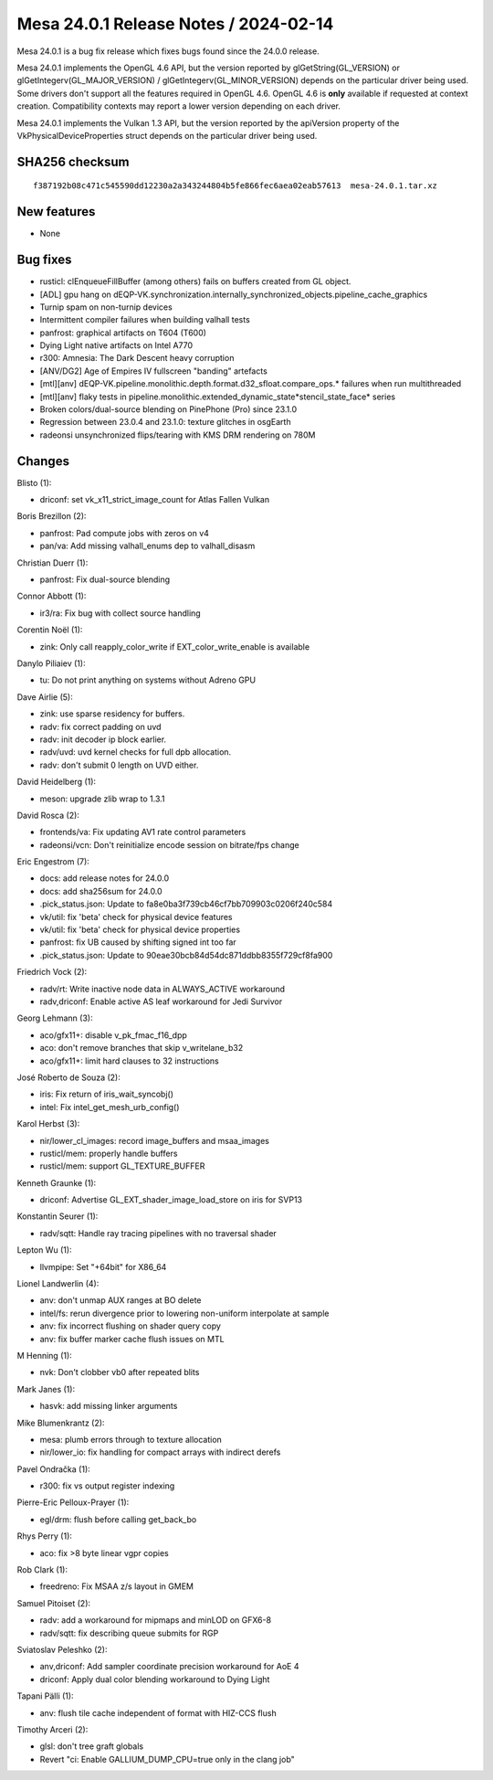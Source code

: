 Mesa 24.0.1 Release Notes / 2024-02-14
======================================

Mesa 24.0.1 is a bug fix release which fixes bugs found since the 24.0.0 release.

Mesa 24.0.1 implements the OpenGL 4.6 API, but the version reported by
glGetString(GL_VERSION) or glGetIntegerv(GL_MAJOR_VERSION) /
glGetIntegerv(GL_MINOR_VERSION) depends on the particular driver being used.
Some drivers don't support all the features required in OpenGL 4.6. OpenGL
4.6 is **only** available if requested at context creation.
Compatibility contexts may report a lower version depending on each driver.

Mesa 24.0.1 implements the Vulkan 1.3 API, but the version reported by
the apiVersion property of the VkPhysicalDeviceProperties struct
depends on the particular driver being used.

SHA256 checksum
---------------

::

    f387192b08c471c545590dd12230a2a343244804b5fe866fec6aea02eab57613  mesa-24.0.1.tar.xz


New features
------------

- None


Bug fixes
---------

- rusticl: clEnqueueFillBuffer (among others) fails on buffers created from GL object.
- [ADL] gpu hang on dEQP-VK.synchronization.internally_synchronized_objects.pipeline_cache_graphics
- Turnip spam on non-turnip devices
- Intermittent compiler failures when building valhall tests
- panfrost: graphical artifacts on T604 (T600)
- Dying Light native artifacts on Intel A770
- r300: Amnesia: The Dark Descent heavy corruption
- [ANV/DG2] Age of Empires IV fullscreen "banding" artefacts
- [mtl][anv] dEQP-VK.pipeline.monolithic.depth.format.d32_sfloat.compare_ops.* failures when run multithreaded
- [mtl][anv] flaky tests in pipeline.monolithic.extended_dynamic_state*stencil_state_face* series
- Broken colors/dual-source blending on PinePhone (Pro) since 23.1.0
- Regression between 23.0.4 and 23.1.0: texture glitches in osgEarth
- radeonsi unsynchronized flips/tearing with KMS DRM rendering on 780M


Changes
-------

Blisto (1):

- driconf: set vk_x11_strict_image_count for Atlas Fallen Vulkan

Boris Brezillon (2):

- panfrost: Pad compute jobs with zeros on v4
- pan/va: Add missing valhall_enums dep to valhall_disasm

Christian Duerr (1):

- panfrost: Fix dual-source blending

Connor Abbott (1):

- ir3/ra: Fix bug with collect source handling

Corentin Noël (1):

- zink: Only call reapply_color_write if EXT_color_write_enable is available

Danylo Piliaiev (1):

- tu: Do not print anything on systems without Adreno GPU

Dave Airlie (5):

- zink: use sparse residency for buffers.
- radv: fix correct padding on uvd
- radv: init decoder ip block earlier.
- radv/uvd: uvd kernel checks for full dpb allocation.
- radv: don't submit 0 length on UVD either.

David Heidelberg (1):

- meson: upgrade zlib wrap to 1.3.1

David Rosca (2):

- frontends/va: Fix updating AV1 rate control parameters
- radeonsi/vcn: Don't reinitialize encode session on bitrate/fps change

Eric Engestrom (7):

- docs: add release notes for 24.0.0
- docs: add sha256sum for 24.0.0
- .pick_status.json: Update to fa8e0ba3f739cb46cf7bb709903c0206f240c584
- vk/util: fix 'beta' check for physical device features
- vk/util: fix 'beta' check for physical device properties
- panfrost: fix UB caused by shifting signed int too far
- .pick_status.json: Update to 90eae30bcb84d54dc871ddbb8355f729cf8fa900

Friedrich Vock (2):

- radv/rt: Write inactive node data in ALWAYS_ACTIVE workaround
- radv,driconf: Enable active AS leaf workaround for Jedi Survivor

Georg Lehmann (3):

- aco/gfx11+: disable v_pk_fmac_f16_dpp
- aco: don't remove branches that skip v_writelane_b32
- aco/gfx11+: limit hard clauses to 32 instructions

José Roberto de Souza (2):

- iris: Fix return of iris_wait_syncobj()
- intel: Fix intel_get_mesh_urb_config()

Karol Herbst (3):

- nir/lower_cl_images: record image_buffers and msaa_images
- rusticl/mem: properly handle buffers
- rusticl/mem: support GL_TEXTURE_BUFFER

Kenneth Graunke (1):

- driconf: Advertise GL_EXT_shader_image_load_store on iris for SVP13

Konstantin Seurer (1):

- radv/sqtt: Handle ray tracing pipelines with no traversal shader

Lepton Wu (1):

- llvmpipe: Set "+64bit" for X86_64

Lionel Landwerlin (4):

- anv: don't unmap AUX ranges at BO delete
- intel/fs: rerun divergence prior to lowering non-uniform interpolate at sample
- anv: fix incorrect flushing on shader query copy
- anv: fix buffer marker cache flush issues on MTL

M Henning (1):

- nvk: Don't clobber vb0 after repeated blits

Mark Janes (1):

- hasvk: add missing linker arguments

Mike Blumenkrantz (2):

- mesa: plumb errors through to texture allocation
- nir/lower_io: fix handling for compact arrays with indirect derefs

Pavel Ondračka (1):

- r300: fix vs output register indexing

Pierre-Eric Pelloux-Prayer (1):

- egl/drm: flush before calling get_back_bo

Rhys Perry (1):

- aco: fix >8 byte linear vgpr copies

Rob Clark (1):

- freedreno: Fix MSAA z/s layout in GMEM

Samuel Pitoiset (2):

- radv: add a workaround for mipmaps and minLOD on GFX6-8
- radv/sqtt: fix describing queue submits for RGP

Sviatoslav Peleshko (2):

- anv,driconf: Add sampler coordinate precision workaround for AoE 4
- driconf: Apply dual color blending workaround to Dying Light

Tapani Pälli (1):

- anv: flush tile cache independent of format with HIZ-CCS flush

Timothy Arceri (2):

- glsl: don't tree graft globals
- Revert "ci: Enable GALLIUM_DUMP_CPU=true only in the clang job"
